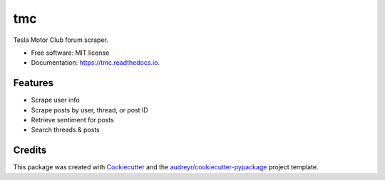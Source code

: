 ===
tmc
===


Tesla Motor Club forum scraper.


* Free software: MIT license
* Documentation: https://tmc.readthedocs.io.


Features
--------

* Scrape user info
* Scrape posts by user, thread, or post ID
* Retrieve sentiment for posts
* Search threads & posts



Credits
-------

This package was created with Cookiecutter_ and the `audreyr/cookiecutter-pypackage`_ project template.

.. _Cookiecutter: https://github.com/audreyr/cookiecutter
.. _`audreyr/cookiecutter-pypackage`: https://github.com/audreyr/cookiecutter-pypackage
